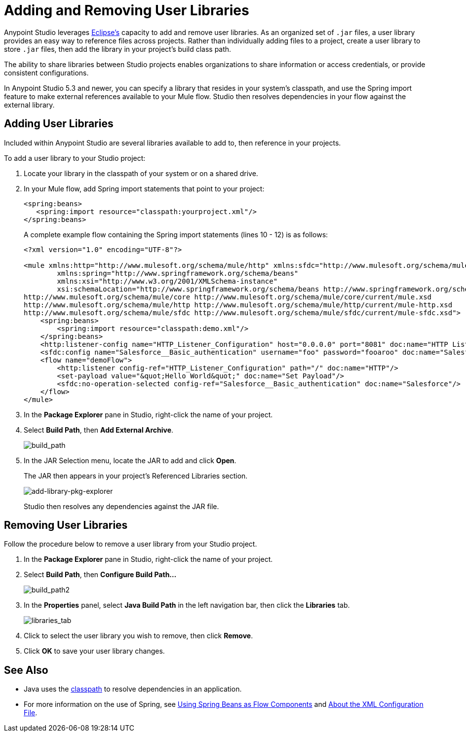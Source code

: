= Adding and Removing User Libraries
:keywords: configuration, deploy, esb, mule, libraries, jar

Anypoint Studio leverages link:http://www.eclipse.org/[Eclipse’s] capacity to add and remove user libraries. As an organized set of `.jar` files, a user library provides an easy way to reference files across projects. Rather than individually adding files to a project, create a user library to store `.jar` files, then add the library in your project’s build class path.

The ability to share libraries between Studio projects enables organizations to share information or access credentials, or provide consistent configurations.

In Anypoint Studio 5.3 and newer, you can specify a library that resides in your system's classpath, and use the Spring import feature to make external references available to your Mule flow. Studio then resolves dependencies in your flow against the external library.

== Adding User Libraries

Included within Anypoint Studio are several libraries available to add to, then reference in your projects.

To add a user library to your Studio project:

. Locate your library in the classpath of your system or on a shared drive.
. In your Mule flow, add Spring import statements that point to your project:
+
[source,xml,linenums]
----
<spring:beans>
   <spring:import resource="classpath:yourproject.xml"/>
</spring:beans>
----
+
A complete example flow containing the Spring import statements (lines 10 - 12) is as follows:
+
[source,xml,linenums]
----
<?xml version="1.0" encoding="UTF-8"?>

<mule xmlns:http="http://www.mulesoft.org/schema/mule/http" xmlns:sfdc="http://www.mulesoft.org/schema/mule/sfdc" xmlns="http://www.mulesoft.org/schema/mule/core" xmlns:doc="http://www.mulesoft.org/schema/mule/documentation"
	xmlns:spring="http://www.springframework.org/schema/beans"
	xmlns:xsi="http://www.w3.org/2001/XMLSchema-instance"
	xsi:schemaLocation="http://www.springframework.org/schema/beans http://www.springframework.org/schema/beans/spring-beans-current.xsd
http://www.mulesoft.org/schema/mule/core http://www.mulesoft.org/schema/mule/core/current/mule.xsd
http://www.mulesoft.org/schema/mule/http http://www.mulesoft.org/schema/mule/http/current/mule-http.xsd
http://www.mulesoft.org/schema/mule/sfdc http://www.mulesoft.org/schema/mule/sfdc/current/mule-sfdc.xsd">
    <spring:beans>
        <spring:import resource="classpath:demo.xml"/>
    </spring:beans>
    <http:listener-config name="HTTP_Listener_Configuration" host="0.0.0.0" port="8081" doc:name="HTTP Listener Configuration"/>
    <sfdc:config name="Salesforce__Basic_authentication" username="foo" password="fooaroo" doc:name="Salesforce: Basic authentication"/>
    <flow name="demoFlow">
        <http:listener config-ref="HTTP_Listener_Configuration" path="/" doc:name="HTTP"/>
        <set-payload value="&quot;Hello World&quot;" doc:name="Set Payload"/>
        <sfdc:no-operation-selected config-ref="Salesforce__Basic_authentication" doc:name="Salesforce"/>
    </flow>
</mule>
----
+
. In the *Package Explorer* pane in Studio, right-click the name of your project.
. Select *Build Path*, then *Add External Archive*.
+
image:add-ext-archive.png[build_path]
+
. In the JAR Selection menu, locate the JAR to add and click *Open*.
+
The JAR then appears in your project's Referenced Libraries section.
+
image:add-library-pkg-explorer.png[add-library-pkg-explorer]
+
Studio then resolves any dependencies against the JAR file.


== Removing User Libraries

Follow the procedure below to remove a user library from your Studio project.

. In the *Package Explorer* pane in Studio, right-click the name of your project.

. Select *Build Path*, then *Configure Build Path...*
+
image:build_path2.png[build_path2]

. In the *Properties* panel, select *Java Build Path* in the left navigation bar, then click the *Libraries* tab.
+
image:libraries_tab.png[libraries_tab]

. Click to select the user library you wish to remove, then click *Remove*.

. Click *OK* to save your user library changes.

== See Also

* Java uses the link:https://en.wikipedia.org/wiki/Classpath_(Java)[classpath] to resolve dependencies in an application.
* For more information on the use of Spring, see link:/mule-user-guide/v/3.7/using-spring-beans-as-flow-components[Using Spring Beans as Flow Components] and  link:/mule-user-guide/v/3.7/about-the-xml-configuration-file[About the XML Configuration File].
